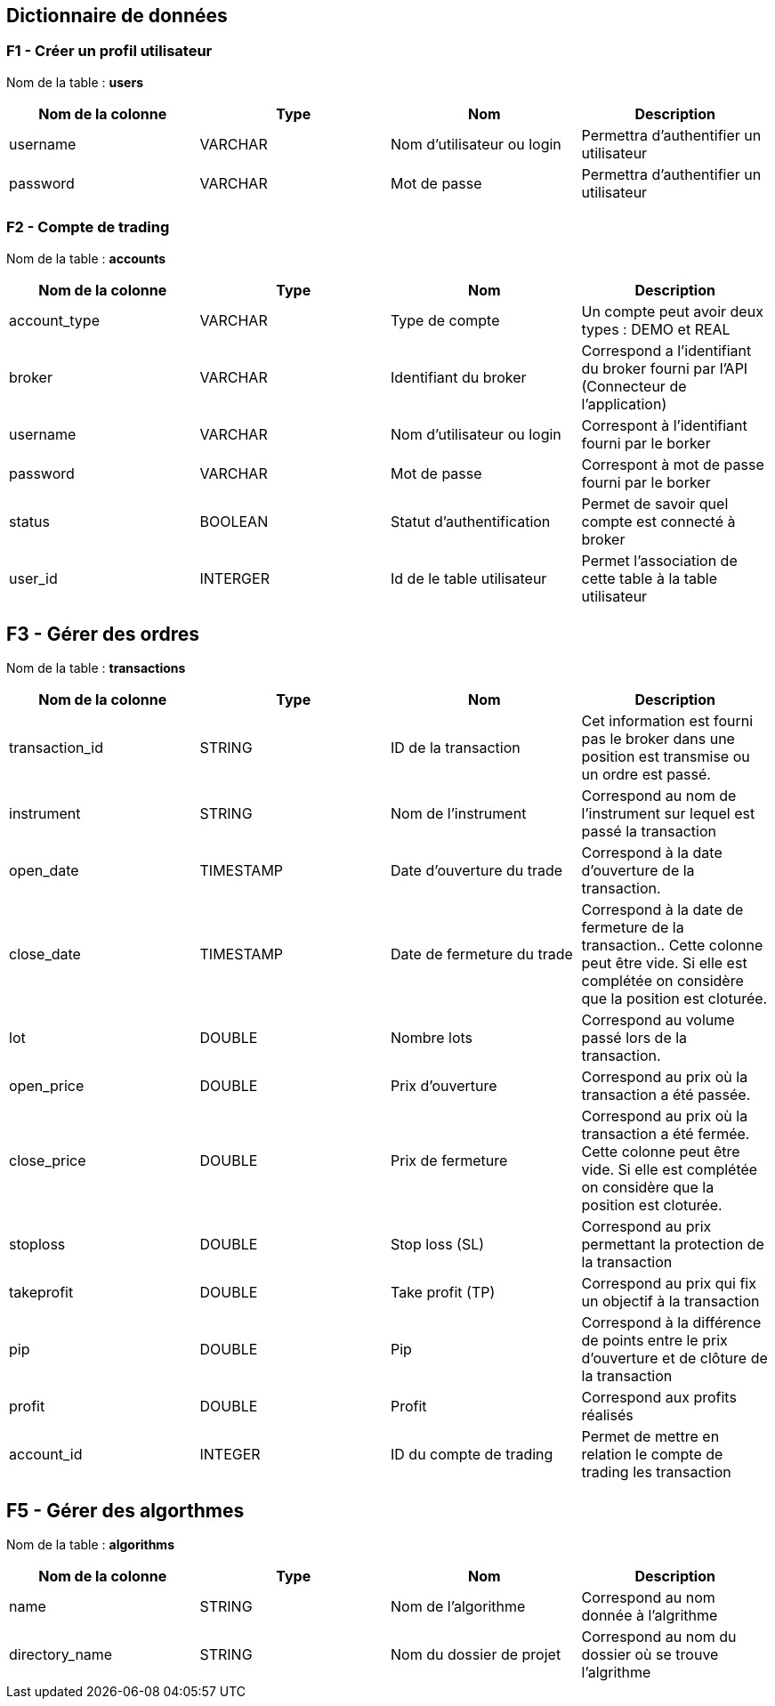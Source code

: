 == Dictionnaire de données

=== F1 - Créer un profil utilisateur

Nom de la table : *users*

[%header,cols=4*]
|===
|Nom de la colonne |Type |Nom |Description

|username
|VARCHAR
|Nom d'utilisateur ou login
|Permettra d'authentifier un utilisateur

|password
|VARCHAR
|Mot de passe
|Permettra d'authentifier un utilisateur
|===

=== F2 - Compte de trading

Nom de la table : *accounts*

[%header,cols=4*]
|===
|Nom de la colonne |Type |Nom |Description

|account_type
|VARCHAR
|Type de compte
|Un compte peut avoir deux types : DEMO et REAL

|broker
|VARCHAR
|Identifiant du broker
|Correspond a l'identifiant du broker fourni par l'API (Connecteur de l'application)

|username
|VARCHAR
|Nom d'utilisateur ou login
|Correspont à l'identifiant fourni par le borker

|password
|VARCHAR
|Mot de passe
|Correspont à mot de passe fourni par le borker

|status
|BOOLEAN
|Statut d'authentification
|Permet de savoir quel compte est connecté à broker

|user_id
|INTERGER
|Id de le table utilisateur
|Permet l'association de cette table à la table utilisateur
|===

== F3 - Gérer des ordres

Nom de la table : *transactions*

[%header,cols=4*]
|===
|Nom de la colonne |Type |Nom |Description

|transaction_id
|STRING
|ID de la transaction
|Cet information est fourni pas le broker dans une position est transmise ou un ordre est passé.

|instrument
|STRING
|Nom de l'instrument
|Correspond au nom de l'instrument sur lequel est passé la transaction

|open_date
|TIMESTAMP
|Date d'ouverture du trade
|Correspond à la date d'ouverture de la transaction.

|close_date
|TIMESTAMP
|Date de fermeture du trade
|Correspond à la date de fermeture de la transaction.. Cette colonne peut être vide. Si elle est complétée on considère que la position est cloturée.

|lot
|DOUBLE
|Nombre lots
|Correspond au volume passé lors de la transaction.

|open_price
|DOUBLE
|Prix d'ouverture
|Correspond au prix où la transaction a été passée.

|close_price
|DOUBLE
|Prix de fermeture
|Correspond au prix où la transaction a été fermée. Cette colonne peut être vide. Si elle est complétée on considère que la position est cloturée.

|stoploss
|DOUBLE
|Stop loss (SL)
|Correspond au prix permettant la protection de la transaction

|takeprofit
|DOUBLE
|Take profit (TP)
|Correspond au prix qui fix un objectif à la transaction

|pip
|DOUBLE
|Pip
|Correspond à la différence de points entre le prix d'ouverture et de clôture de la transaction

|profit
|DOUBLE
|Profit
|Correspond aux profits réalisés

|account_id
|INTEGER
|ID du compte de trading
|Permet de mettre en relation le compte de trading les transaction
|===

== F5 - Gérer des algorthmes

Nom de la table : *algorithms*

[%header,cols=4*]
|===
|Nom de la colonne |Type |Nom |Description

|name
|STRING
|Nom de l'algorithme
|Correspond au nom donnée à l'algrithme

|directory_name
|STRING
|Nom du dossier de projet
|Correspond au nom du dossier où se trouve l'algrithme
|===